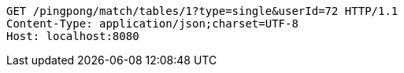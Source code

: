 [source,http,options="nowrap"]
----
GET /pingpong/match/tables/1?type=single&userId=72 HTTP/1.1
Content-Type: application/json;charset=UTF-8
Host: localhost:8080

----